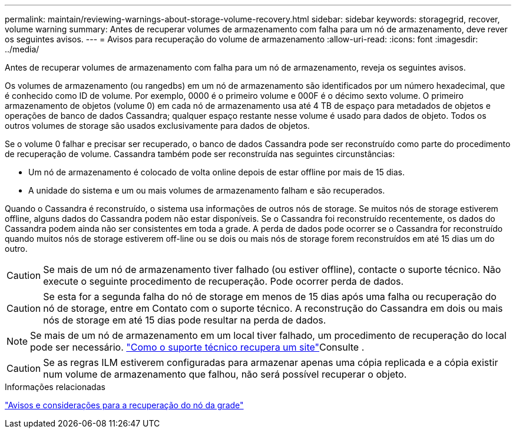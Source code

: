 ---
permalink: maintain/reviewing-warnings-about-storage-volume-recovery.html 
sidebar: sidebar 
keywords: storagegrid, recover, volume warning 
summary: Antes de recuperar volumes de armazenamento com falha para um nó de armazenamento, deve rever os seguintes avisos. 
---
= Avisos para recuperação do volume de armazenamento
:allow-uri-read: 
:icons: font
:imagesdir: ../media/


[role="lead"]
Antes de recuperar volumes de armazenamento com falha para um nó de armazenamento, reveja os seguintes avisos.

Os volumes de armazenamento (ou rangedbs) em um nó de armazenamento são identificados por um número hexadecimal, que é conhecido como ID de volume. Por exemplo, 0000 é o primeiro volume e 000F é o décimo sexto volume. O primeiro armazenamento de objetos (volume 0) em cada nó de armazenamento usa até 4 TB de espaço para metadados de objetos e operações de banco de dados Cassandra; qualquer espaço restante nesse volume é usado para dados de objeto. Todos os outros volumes de storage são usados exclusivamente para dados de objetos.

Se o volume 0 falhar e precisar ser recuperado, o banco de dados Cassandra pode ser reconstruído como parte do procedimento de recuperação de volume. Cassandra também pode ser reconstruída nas seguintes circunstâncias:

* Um nó de armazenamento é colocado de volta online depois de estar offline por mais de 15 dias.
* A unidade do sistema e um ou mais volumes de armazenamento falham e são recuperados.


Quando o Cassandra é reconstruído, o sistema usa informações de outros nós de storage. Se muitos nós de storage estiverem offline, alguns dados do Cassandra podem não estar disponíveis. Se o Cassandra foi reconstruído recentemente, os dados do Cassandra podem ainda não ser consistentes em toda a grade. A perda de dados pode ocorrer se o Cassandra for reconstruído quando muitos nós de storage estiverem off-line ou se dois ou mais nós de storage forem reconstruídos em até 15 dias um do outro.


CAUTION: Se mais de um nó de armazenamento tiver falhado (ou estiver offline), contacte o suporte técnico. Não execute o seguinte procedimento de recuperação. Pode ocorrer perda de dados.


CAUTION: Se esta for a segunda falha do nó de storage em menos de 15 dias após uma falha ou recuperação do nó de storage, entre em Contato com o suporte técnico. A reconstrução do Cassandra em dois ou mais nós de storage em até 15 dias pode resultar na perda de dados.


NOTE: Se mais de um nó de armazenamento em um local tiver falhado, um procedimento de recuperação do local pode ser necessário. link:how-site-recovery-is-performed-by-technical-support.html["Como o suporte técnico recupera um site"]Consulte .


CAUTION: Se as regras ILM estiverem configuradas para armazenar apenas uma cópia replicada e a cópia existir num volume de armazenamento que falhou, não será possível recuperar o objeto.

.Informações relacionadas
link:warnings-and-considerations-for-grid-node-recovery.html["Avisos e considerações para a recuperação do nó da grade"]
